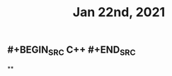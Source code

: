 #+TITLE: Jan 22nd, 2021

** #+BEGIN_SRC C++ #+END_SRC
:PROPERTIES:
:later: 1611296771196
:done: 1611296773693
:END:
**
